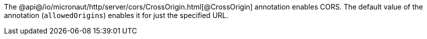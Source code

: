 The @api@/io/micronaut/http/server/cors/CrossOrigin.html[@CrossOrigin] annotation enables CORS. The  default value of the annotation (`allowedOrigins`) enables it for just the specified URL.